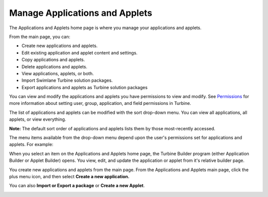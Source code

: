 Manage Applications and Applets
===============================

The Applications and Applets home page is where you manage your
applications and applets.

|image1|

From the main page, you can:

-  Create new applications and applets.
-  Edit existing application and applet content and settings.
-  Copy applications and applets.
-  Delete applications and applets.
-  View applications, applets, or both.
-  Import Swimlane Turbine solution packages.
-  Export applications and applets as Turbine solution packages

You can view and modify the applications and applets you have
permissions to view and modify. See
`Permissions <../permissions/permissions.rst>`__ for more information
about setting user, group, application, and field permissions in
Turbine.

The list of applications and applets can be modified with the sort
drop-down menu. You can view all applications, all applets, or view
everything.

|image2|

**Note:** The default sort order of applications and applets lists them
by those most-recently accessed.

The menu items available from the drop-down menu depend upon the user's
permissions set for applications and applets. For example:

When you select an item on the Applications and Applets home page, the
Turbine Builder program (either Application Builder or Applet Builder)
opens. You view, edit, and update the application or applet from it's
relative builder page.

You create new applications and applets from the main page. From the
Applications and Applets main page, click the plus menu icon, and then
select **Create a new application.**

You can also **Import or Export a package** or **Create a new Applet**.

|image3|

.. |image1| image:: ../Resources/Images/applications-and-applets.png
.. |image2| image:: ../Resources/Images/sort-by.png
.. |image3| image:: ../Resources/Images/plus-menu-apps.png
